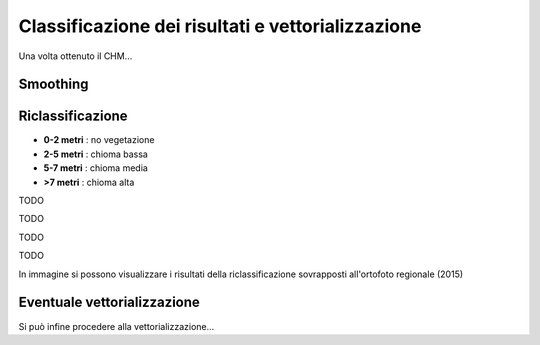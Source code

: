 Classificazione dei risultati e vettorializzazione
=======================================================


Una volta ottenuto il CHM... 

Smoothing
-------------------------------------


Riclassificazione
-------------------------------------

* **0-2 metri** : no vegetazione
* **2-5 metri** : chioma bassa
* **5-7 metri** : chioma media
* **>7 metri** : chioma alta

.. image:: img/riclassifica_raster_processing.png



TODO

.. image:: img/riclassifica_raster.png


TODO


.. image:: img/tabella_riclassificazione.png


TODO


.. image:: img/simbologia_riclassificata.png


TODO

In immagine si possono visualizzare i risultati della riclassificazione sovrapposti all'ortofoto regionale (2015) 

.. image:: img/chm_riclassificato_no.png


.. image:: img/chm_riclassificato.png



Eventuale vettorializzazione
-------------------------------------
Si può infine procedere alla vettorializzazione...
